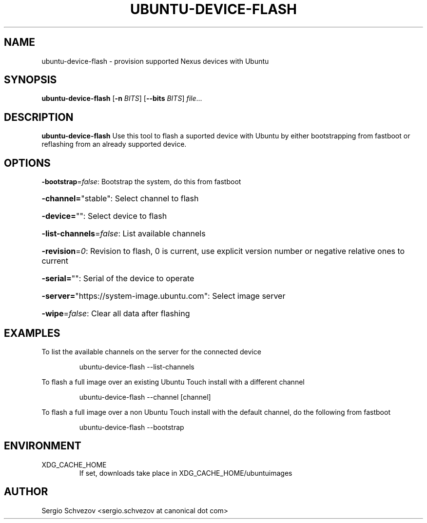.TH UBUNTU-DEVICE-FLASH 1
.SH NAME
ubuntu-device-flash \- provision supported Nexus devices with Ubuntu
.SH SYNOPSIS
.B ubuntu-device-flash
[\fB\-n\fR \fIBITS\fR]
[\fB\-\-bits\fR \fIBITS\fR]
.IR file ...
.SH DESCRIPTION
.B ubuntu-device-flash
Use this tool to flash a suported device with Ubuntu by either
bootstrapping from fastboot or reflashing from an already
supported device.

.SH OPTIONS
\fB\-bootstrap\fR=\fIfalse\fR: Bootstrap the system, do this from fastboot
.HP
\fB\-channel=\fR"stable": Select channel to flash
.HP
\fB\-device=\fR"": Select device to flash
.HP
\fB\-list\-channels\fR=\fIfalse\fR: List available channels
.HP
\fB\-revision\fR=\fI0\fR: Revision to flash, 0 is current, use explicit version number or negative relative ones to current
.HP
\fB\-serial=\fR"": Serial of the device to operate
.HP
\fB\-server=\fR"https://system\-image.ubuntu.com": Select image server
.HP
\fB\-wipe\fR=\fIfalse\fR: Clear all data after flashing

.SH EXAMPLES
To list the available channels on the server for the connected device
.PP
.nf
.RS
ubuntu-device-flash --list-channels
.RE
.fi
.PP

To flash a full image over an existing Ubuntu Touch install with a different
channel
.PP
.nf
.RS
ubuntu-device-flash --channel [channel]
.RE
.fi
.PP

To flash a full image over a non Ubuntu Touch install with the default
channel, do the following from fastboot
.PP
.nf
.RS
ubuntu-device-flash --bootstrap
.RE
.fi
.PP

.SH ENVIRONMENT
.IP XDG_CACHE_HOME
If set, downloads take place in XDG_CACHE_HOME/ubuntuimages

.SH AUTHOR
Sergio Schvezov <sergio.schvezov at canonical dot com>
